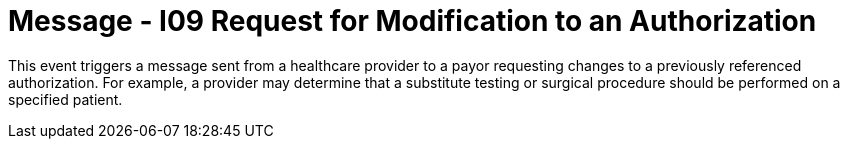 = Message - I09 Request for Modification to an Authorization
:v291_section: "11.4.3"
:v2_section_name: "RQA/RPA - Request for Modification to an Authorization (Event I09"
:generated: "Thu, 01 Aug 2024 15:25:17 -0600"

This event triggers a message sent from a healthcare provider to a payor requesting changes to a previously referenced authorization. For example, a provider may determine that a substitute testing or surgical procedure should be performed on a specified patient.

